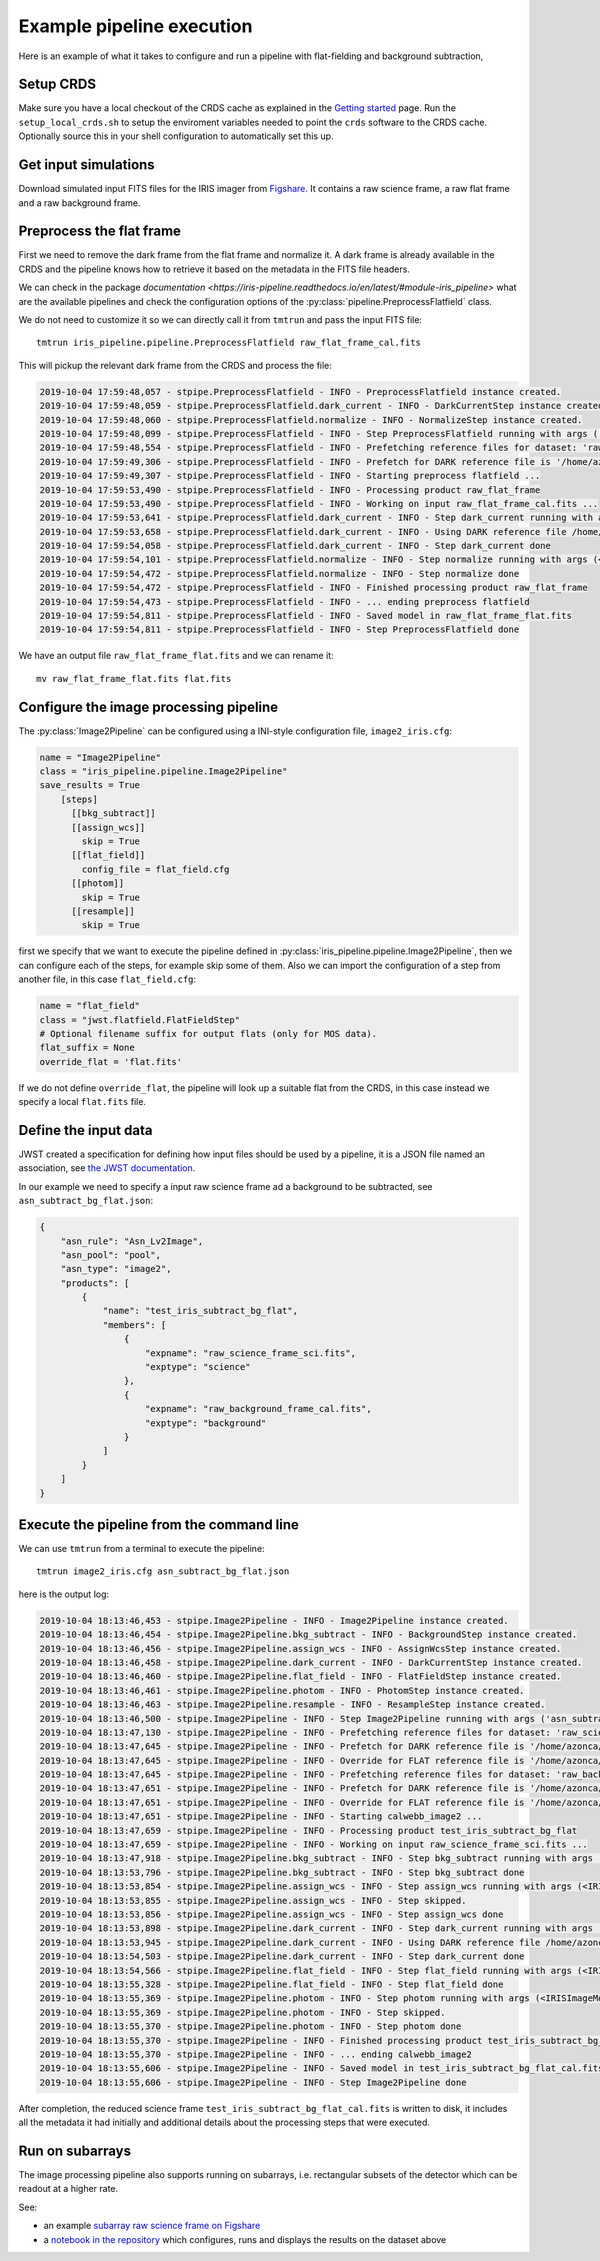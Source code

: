 Example pipeline execution
==========================

Here is an example of what it takes to configure and run a pipeline with
flat-fielding and background subtraction, 

Setup CRDS
----------

Make sure you have a local checkout of the CRDS cache as explained in the 
`Getting started <getting-started>`__ page.
Run the ``setup_local_crds.sh`` to setup the enviroment variables needed
to point the ``crds`` software to the CRDS cache. Optionally source
this in your shell configuration to automatically set this up.

Get input simulations
---------------------

Download simulated input FITS files for the IRIS
imager from `Figshare <https://figshare.com/articles/TMT_IRIS_test_simulations/9941939>`_.
It contains a raw science frame, a raw flat frame and a raw background frame.

Preprocess the flat frame
-------------------------

First we need to remove the dark frame from the flat frame and normalize it.
A dark frame is already available in the CRDS and the pipeline knows how to retrieve
it based on the metadata in the FITS file headers.

We can check in the package `documentation <https://iris-pipeline.readthedocs.io/en/latest/#module-iris_pipeline>` what are the available pipelines and check the configuration options of the :py:class:`pipeline.PreprocessFlatfield` class.

We do not need to customize it so we can directly call it from ``tmtrun`` and pass the input FITS file::

    tmtrun iris_pipeline.pipeline.PreprocessFlatfield raw_flat_frame_cal.fits

This will pickup the relevant dark frame from the CRDS and process the file:

.. code:: bash

    2019-10-04 17:59:48,057 - stpipe.PreprocessFlatfield - INFO - PreprocessFlatfield instance created.
    2019-10-04 17:59:48,059 - stpipe.PreprocessFlatfield.dark_current - INFO - DarkCurrentStep instance created.
    2019-10-04 17:59:48,060 - stpipe.PreprocessFlatfield.normalize - INFO - NormalizeStep instance created.
    2019-10-04 17:59:48,099 - stpipe.PreprocessFlatfield - INFO - Step PreprocessFlatfield running with args ('raw_flat_frame_cal.fits',).
    2019-10-04 17:59:48,554 - stpipe.PreprocessFlatfield - INFO - Prefetching reference files for dataset: 'raw_flat_frame_cal.fits' reftypes = ['dark']                                                                                                                      
    2019-10-04 17:59:49,306 - stpipe.PreprocessFlatfield - INFO - Prefetch for DARK reference file is '/home/azonca/crds_cache/references/tmt/iris/tmt_iris_dark_0001.fits'.                                                                                                  
    2019-10-04 17:59:49,307 - stpipe.PreprocessFlatfield - INFO - Starting preprocess flatfield ...
    2019-10-04 17:59:53,490 - stpipe.PreprocessFlatfield - INFO - Processing product raw_flat_frame
    2019-10-04 17:59:53,490 - stpipe.PreprocessFlatfield - INFO - Working on input raw_flat_frame_cal.fits ...
    2019-10-04 17:59:53,641 - stpipe.PreprocessFlatfield.dark_current - INFO - Step dark_current running with args (<IRISImageModel(4096, 4096) from raw_flat_frame_cal.fits>,).
    2019-10-04 17:59:53,658 - stpipe.PreprocessFlatfield.dark_current - INFO - Using DARK reference file /home/azonca/crds_cache/references/tmt/iris/tmt_iris_dark_0001.fits
    2019-10-04 17:59:54,058 - stpipe.PreprocessFlatfield.dark_current - INFO - Step dark_current done
    2019-10-04 17:59:54,101 - stpipe.PreprocessFlatfield.normalize - INFO - Step normalize running with args (<IRISImageModel(4096, 4096) from raw_flat_frame_cal.fits>,).
    2019-10-04 17:59:54,472 - stpipe.PreprocessFlatfield.normalize - INFO - Step normalize done
    2019-10-04 17:59:54,472 - stpipe.PreprocessFlatfield - INFO - Finished processing product raw_flat_frame
    2019-10-04 17:59:54,473 - stpipe.PreprocessFlatfield - INFO - ... ending preprocess flatfield
    2019-10-04 17:59:54,811 - stpipe.PreprocessFlatfield - INFO - Saved model in raw_flat_frame_flat.fits
    2019-10-04 17:59:54,811 - stpipe.PreprocessFlatfield - INFO - Step PreprocessFlatfield done

We have an output file ``raw_flat_frame_flat.fits`` and we can rename it::

    mv raw_flat_frame_flat.fits flat.fits

Configure the image processing pipeline
---------------------------------------

The :py:class:`Image2Pipeline` can be configured using a INI-style configuration file,
``image2_iris.cfg``:

.. code-block:: ini

   name = "Image2Pipeline"
   class = "iris_pipeline.pipeline.Image2Pipeline"
   save_results = True
       [steps]
         [[bkg_subtract]]
         [[assign_wcs]]
           skip = True
         [[flat_field]]
           config_file = flat_field.cfg
         [[photom]]
           skip = True
         [[resample]]
           skip = True

first we specify that we want to execute the pipeline defined in
:py:class:`iris_pipeline.pipeline.Image2Pipeline`, then we can configure each of
the steps, for example skip some of them. Also we can import the
configuration of a step from another file, in this case
``flat_field.cfg``:

.. code-block:: ini

   name = "flat_field" 
   class = "jwst.flatfield.FlatFieldStep"
   # Optional filename suffix for output flats (only for MOS data).
   flat_suffix = None
   override_flat = 'flat.fits'

If we do not define ``override_flat``, the pipeline will look up a suitable flat from
the CRDS, in this case instead we specify a local ``flat.fits`` file.

Define the input data
---------------------

JWST created a specification for defining how input files should be used
by a pipeline, it is a JSON file named an association, see `the JWST
documentation <https://jwst-docs.stsci.edu/display/JDAT/Understanding+Associations>`__.

In our example we need to specify a input raw science frame ad a
background to be subtracted, see ``asn_subtract_bg_flat.json``:

.. code:: json

   {
       "asn_rule": "Asn_Lv2Image",
       "asn_pool": "pool",
       "asn_type": "image2",
       "products": [
           {
               "name": "test_iris_subtract_bg_flat",
               "members": [
                   {
                       "expname": "raw_science_frame_sci.fits",
                       "exptype": "science"
                   },
                   {
                       "expname": "raw_background_frame_cal.fits",
                       "exptype": "background"
                   }
               ]
           }
       ]
   }

Execute the pipeline from the command line
------------------------------------------

We can use ``tmtrun`` from a terminal to execute the pipeline:

::

   tmtrun image2_iris.cfg asn_subtract_bg_flat.json

here is the output log:

.. code:: bash

    2019-10-04 18:13:46,453 - stpipe.Image2Pipeline - INFO - Image2Pipeline instance created.
    2019-10-04 18:13:46,454 - stpipe.Image2Pipeline.bkg_subtract - INFO - BackgroundStep instance created.
    2019-10-04 18:13:46,456 - stpipe.Image2Pipeline.assign_wcs - INFO - AssignWcsStep instance created.
    2019-10-04 18:13:46,458 - stpipe.Image2Pipeline.dark_current - INFO - DarkCurrentStep instance created.
    2019-10-04 18:13:46,460 - stpipe.Image2Pipeline.flat_field - INFO - FlatFieldStep instance created.
    2019-10-04 18:13:46,461 - stpipe.Image2Pipeline.photom - INFO - PhotomStep instance created.
    2019-10-04 18:13:46,463 - stpipe.Image2Pipeline.resample - INFO - ResampleStep instance created.
    2019-10-04 18:13:46,500 - stpipe.Image2Pipeline - INFO - Step Image2Pipeline running with args ('asn_subtract_bg_flat.json',).
    2019-10-04 18:13:47,130 - stpipe.Image2Pipeline - INFO - Prefetching reference files for dataset: 'raw_science_frame_sci.fits' reftypes = ['dark']
    2019-10-04 18:13:47,645 - stpipe.Image2Pipeline - INFO - Prefetch for DARK reference file is '/home/azonca/crds_cache/references/tmt/iris/tmt_iris_dark_0001.fits'.
    2019-10-04 18:13:47,645 - stpipe.Image2Pipeline - INFO - Override for FLAT reference file is '/home/azonca/p/software/iris_pipeline/iris_pipeline/tests/data/flat.fits'.
    2019-10-04 18:13:47,645 - stpipe.Image2Pipeline - INFO - Prefetching reference files for dataset: 'raw_background_frame_cal.fits' reftypes = ['dark']
    2019-10-04 18:13:47,651 - stpipe.Image2Pipeline - INFO - Prefetch for DARK reference file is '/home/azonca/crds_cache/references/tmt/iris/tmt_iris_dark_0001.fits'.
    2019-10-04 18:13:47,651 - stpipe.Image2Pipeline - INFO - Override for FLAT reference file is '/home/azonca/p/software/iris_pipeline/iris_pipeline/tests/data/flat.fits'.
    2019-10-04 18:13:47,651 - stpipe.Image2Pipeline - INFO - Starting calwebb_image2 ...
    2019-10-04 18:13:47,659 - stpipe.Image2Pipeline - INFO - Processing product test_iris_subtract_bg_flat
    2019-10-04 18:13:47,659 - stpipe.Image2Pipeline - INFO - Working on input raw_science_frame_sci.fits ...
    2019-10-04 18:13:47,918 - stpipe.Image2Pipeline.bkg_subtract - INFO - Step bkg_subtract running with args (<IRISImageModel(4096, 4096) from raw_science_frame_sci.fits>, ['raw_background_frame_cal.fits']).
    2019-10-04 18:13:53,796 - stpipe.Image2Pipeline.bkg_subtract - INFO - Step bkg_subtract done
    2019-10-04 18:13:53,854 - stpipe.Image2Pipeline.assign_wcs - INFO - Step assign_wcs running with args (<IRISImageModel(4096, 4096) from raw_science_frame_sci.fits>,).
    2019-10-04 18:13:53,855 - stpipe.Image2Pipeline.assign_wcs - INFO - Step skipped.
    2019-10-04 18:13:53,856 - stpipe.Image2Pipeline.assign_wcs - INFO - Step assign_wcs done
    2019-10-04 18:13:53,898 - stpipe.Image2Pipeline.dark_current - INFO - Step dark_current running with args (<IRISImageModel(4096, 4096) from raw_science_frame_sci.fits>,).
    2019-10-04 18:13:53,945 - stpipe.Image2Pipeline.dark_current - INFO - Using DARK reference file /home/azonca/crds_cache/references/tmt/iris/tmt_iris_dark_0001.fits
    2019-10-04 18:13:54,503 - stpipe.Image2Pipeline.dark_current - INFO - Step dark_current done
    2019-10-04 18:13:54,566 - stpipe.Image2Pipeline.flat_field - INFO - Step flat_field running with args (<IRISImageModel(4096, 4096) from raw_science_frame_sci.fits>,).
    2019-10-04 18:13:55,328 - stpipe.Image2Pipeline.flat_field - INFO - Step flat_field done
    2019-10-04 18:13:55,369 - stpipe.Image2Pipeline.photom - INFO - Step photom running with args (<IRISImageModel(4096, 4096) from raw_science_frame_sci.fits>,).
    2019-10-04 18:13:55,369 - stpipe.Image2Pipeline.photom - INFO - Step skipped.
    2019-10-04 18:13:55,370 - stpipe.Image2Pipeline.photom - INFO - Step photom done
    2019-10-04 18:13:55,370 - stpipe.Image2Pipeline - INFO - Finished processing product test_iris_subtract_bg_flat
    2019-10-04 18:13:55,370 - stpipe.Image2Pipeline - INFO - ... ending calwebb_image2
    2019-10-04 18:13:55,606 - stpipe.Image2Pipeline - INFO - Saved model in test_iris_subtract_bg_flat_cal.fits
    2019-10-04 18:13:55,606 - stpipe.Image2Pipeline - INFO - Step Image2Pipeline done

After
completion, the reduced science frame
``test_iris_subtract_bg_flat_cal.fits`` is written to disk, it includes
all the metadata it had initially and additional details about the
processing steps that were executed.

Run on subarrays
----------------

The image processing pipeline also supports running on subarrays, i.e. rectangular subsets
of the detector which can be readout at a higher rate.

See:

* an example `subarray raw science frame on Figshare <https://figshare.com/articles/TMT-IRIS_raw_science_frame_subarray/11953512>`_
* a `notebook in the repository <https://github.com/oirlab/iris_pipeline/blob/master/iris_pipeline/tests/run_image2_subarray.ipynb>`_ which configures, runs and displays the results on the dataset above
